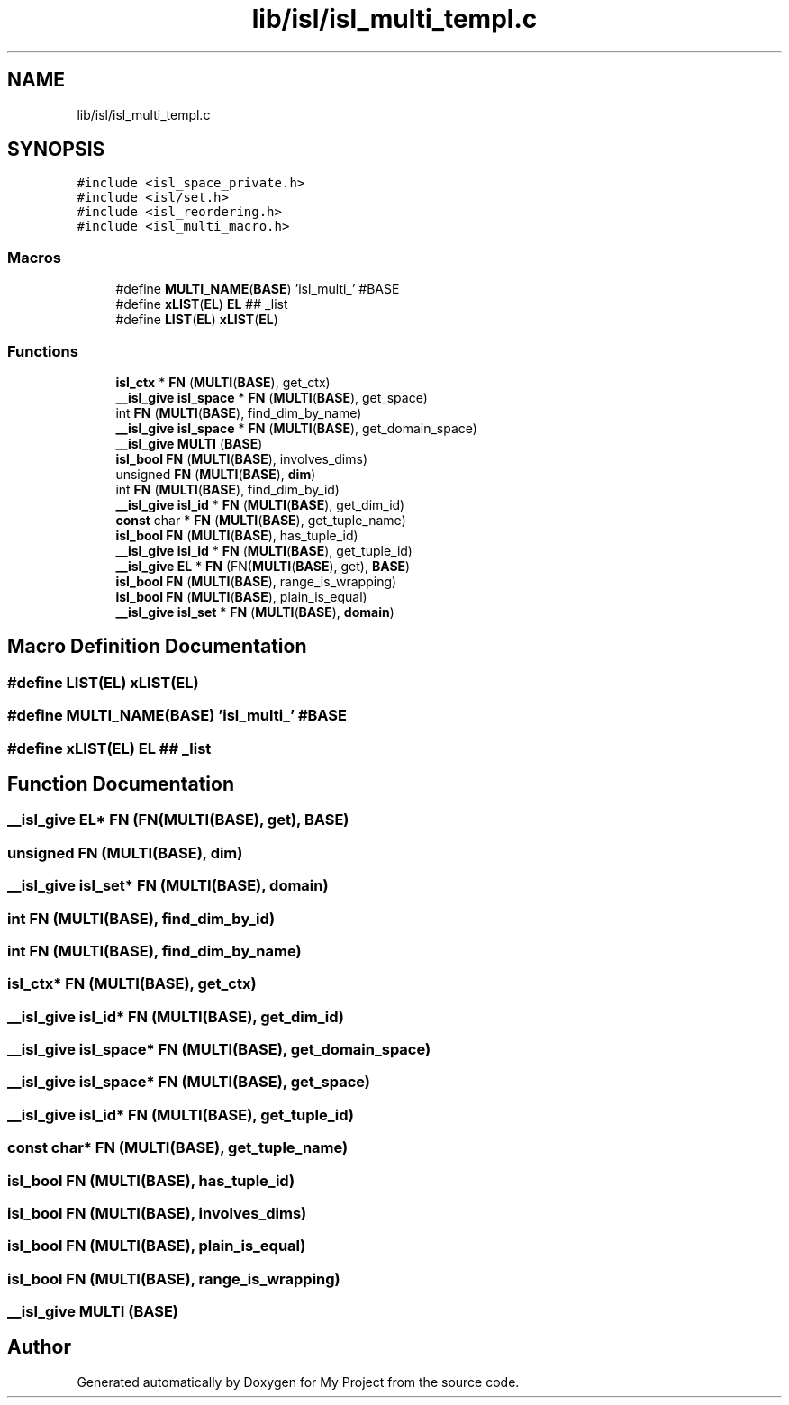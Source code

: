 .TH "lib/isl/isl_multi_templ.c" 3 "Sun Jul 12 2020" "My Project" \" -*- nroff -*-
.ad l
.nh
.SH NAME
lib/isl/isl_multi_templ.c
.SH SYNOPSIS
.br
.PP
\fC#include <isl_space_private\&.h>\fP
.br
\fC#include <isl/set\&.h>\fP
.br
\fC#include <isl_reordering\&.h>\fP
.br
\fC#include <isl_multi_macro\&.h>\fP
.br

.SS "Macros"

.in +1c
.ti -1c
.RI "#define \fBMULTI_NAME\fP(\fBBASE\fP)   'isl_multi_' #BASE"
.br
.ti -1c
.RI "#define \fBxLIST\fP(\fBEL\fP)   \fBEL\fP ## _list"
.br
.ti -1c
.RI "#define \fBLIST\fP(\fBEL\fP)   \fBxLIST\fP(\fBEL\fP)"
.br
.in -1c
.SS "Functions"

.in +1c
.ti -1c
.RI "\fBisl_ctx\fP * \fBFN\fP (\fBMULTI\fP(\fBBASE\fP), get_ctx)"
.br
.ti -1c
.RI "\fB__isl_give\fP \fBisl_space\fP * \fBFN\fP (\fBMULTI\fP(\fBBASE\fP), get_space)"
.br
.ti -1c
.RI "int \fBFN\fP (\fBMULTI\fP(\fBBASE\fP), find_dim_by_name)"
.br
.ti -1c
.RI "\fB__isl_give\fP \fBisl_space\fP * \fBFN\fP (\fBMULTI\fP(\fBBASE\fP), get_domain_space)"
.br
.ti -1c
.RI "\fB__isl_give\fP \fBMULTI\fP (\fBBASE\fP)"
.br
.ti -1c
.RI "\fBisl_bool\fP \fBFN\fP (\fBMULTI\fP(\fBBASE\fP), involves_dims)"
.br
.ti -1c
.RI "unsigned \fBFN\fP (\fBMULTI\fP(\fBBASE\fP), \fBdim\fP)"
.br
.ti -1c
.RI "int \fBFN\fP (\fBMULTI\fP(\fBBASE\fP), find_dim_by_id)"
.br
.ti -1c
.RI "\fB__isl_give\fP \fBisl_id\fP * \fBFN\fP (\fBMULTI\fP(\fBBASE\fP), get_dim_id)"
.br
.ti -1c
.RI "\fBconst\fP char * \fBFN\fP (\fBMULTI\fP(\fBBASE\fP), get_tuple_name)"
.br
.ti -1c
.RI "\fBisl_bool\fP \fBFN\fP (\fBMULTI\fP(\fBBASE\fP), has_tuple_id)"
.br
.ti -1c
.RI "\fB__isl_give\fP \fBisl_id\fP * \fBFN\fP (\fBMULTI\fP(\fBBASE\fP), get_tuple_id)"
.br
.ti -1c
.RI "\fB__isl_give\fP \fBEL\fP * \fBFN\fP (FN(\fBMULTI\fP(\fBBASE\fP), get), \fBBASE\fP)"
.br
.ti -1c
.RI "\fBisl_bool\fP \fBFN\fP (\fBMULTI\fP(\fBBASE\fP), range_is_wrapping)"
.br
.ti -1c
.RI "\fBisl_bool\fP \fBFN\fP (\fBMULTI\fP(\fBBASE\fP), plain_is_equal)"
.br
.ti -1c
.RI "\fB__isl_give\fP \fBisl_set\fP * \fBFN\fP (\fBMULTI\fP(\fBBASE\fP), \fBdomain\fP)"
.br
.in -1c
.SH "Macro Definition Documentation"
.PP 
.SS "#define LIST(\fBEL\fP)   \fBxLIST\fP(\fBEL\fP)"

.SS "#define MULTI_NAME(\fBBASE\fP)   'isl_multi_' #BASE"

.SS "#define xLIST(\fBEL\fP)   \fBEL\fP ## _list"

.SH "Function Documentation"
.PP 
.SS "\fB__isl_give\fP \fBEL\fP* FN (FN(\fBMULTI\fP(\fBBASE\fP), get), \fBBASE\fP)"

.SS "unsigned FN (\fBMULTI\fP(\fBBASE\fP), \fBdim\fP)"

.SS "\fB__isl_give\fP \fBisl_set\fP* FN (\fBMULTI\fP(\fBBASE\fP), \fBdomain\fP)"

.SS "int FN (\fBMULTI\fP(\fBBASE\fP), find_dim_by_id)"

.SS "int FN (\fBMULTI\fP(\fBBASE\fP), find_dim_by_name)"

.SS "\fBisl_ctx\fP* FN (\fBMULTI\fP(\fBBASE\fP), get_ctx)"

.SS "\fB__isl_give\fP \fBisl_id\fP* FN (\fBMULTI\fP(\fBBASE\fP), get_dim_id)"

.SS "\fB__isl_give\fP \fBisl_space\fP* FN (\fBMULTI\fP(\fBBASE\fP), get_domain_space)"

.SS "\fB__isl_give\fP \fBisl_space\fP* FN (\fBMULTI\fP(\fBBASE\fP), get_space)"

.SS "\fB__isl_give\fP \fBisl_id\fP* FN (\fBMULTI\fP(\fBBASE\fP), get_tuple_id)"

.SS "\fBconst\fP char* FN (\fBMULTI\fP(\fBBASE\fP), get_tuple_name)"

.SS "\fBisl_bool\fP FN (\fBMULTI\fP(\fBBASE\fP), has_tuple_id)"

.SS "\fBisl_bool\fP FN (\fBMULTI\fP(\fBBASE\fP), involves_dims)"

.SS "\fBisl_bool\fP FN (\fBMULTI\fP(\fBBASE\fP), plain_is_equal)"

.SS "\fBisl_bool\fP FN (\fBMULTI\fP(\fBBASE\fP), range_is_wrapping)"

.SS "\fB__isl_give\fP MULTI (\fBBASE\fP)"

.SH "Author"
.PP 
Generated automatically by Doxygen for My Project from the source code\&.
